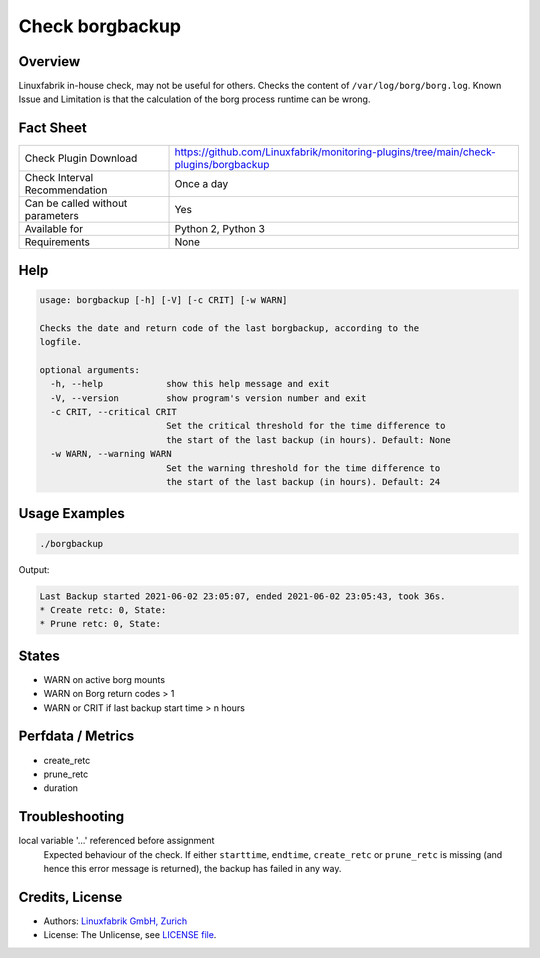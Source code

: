 Check borgbackup
================

Overview
--------

Linuxfabrik in-house check, may not be useful for others. Checks the content of ``/var/log/borg/borg.log``. Known Issue and Limitation is that the calculation of the borg process runtime can be wrong.


Fact Sheet
----------

.. csv-table::
    :widths: 30, 70
    
    "Check Plugin Download",                "https://github.com/Linuxfabrik/monitoring-plugins/tree/main/check-plugins/borgbackup"
    "Check Interval Recommendation",        "Once a day"
    "Can be called without parameters",     "Yes"
    "Available for",                        "Python 2, Python 3"
    "Requirements",                         "None"


Help
----

.. code-block:: text

    usage: borgbackup [-h] [-V] [-c CRIT] [-w WARN]

    Checks the date and return code of the last borgbackup, according to the
    logfile.

    optional arguments:
      -h, --help            show this help message and exit
      -V, --version         show program's version number and exit
      -c CRIT, --critical CRIT
                            Set the critical threshold for the time difference to
                            the start of the last backup (in hours). Default: None
      -w WARN, --warning WARN
                            Set the warning threshold for the time difference to
                            the start of the last backup (in hours). Default: 24


Usage Examples
--------------

.. code-block:: bash

    ./borgbackup 
    
Output:

.. code-block:: text

    Last Backup started 2021-06-02 23:05:07, ended 2021-06-02 23:05:43, took 36s.
    * Create retc: 0, State: 
    * Prune retc: 0, State:


States
------

* WARN on active borg mounts
* WARN on Borg return codes > 1
* WARN or CRIT if last backup start time > n hours


Perfdata / Metrics
------------------

* create_retc
* prune_retc
* duration


Troubleshooting
---------------

local variable '...' referenced before assignment
    Expected behaviour of the check. If either ``starttime``, ``endtime``, ``create_retc`` or ``prune_retc`` is missing (and hence this error message is returned), the backup has failed in any way.


Credits, License
----------------

* Authors: `Linuxfabrik GmbH, Zurich <https://www.linuxfabrik.ch>`_
* License: The Unlicense, see `LICENSE file <https://unlicense.org/>`_.
